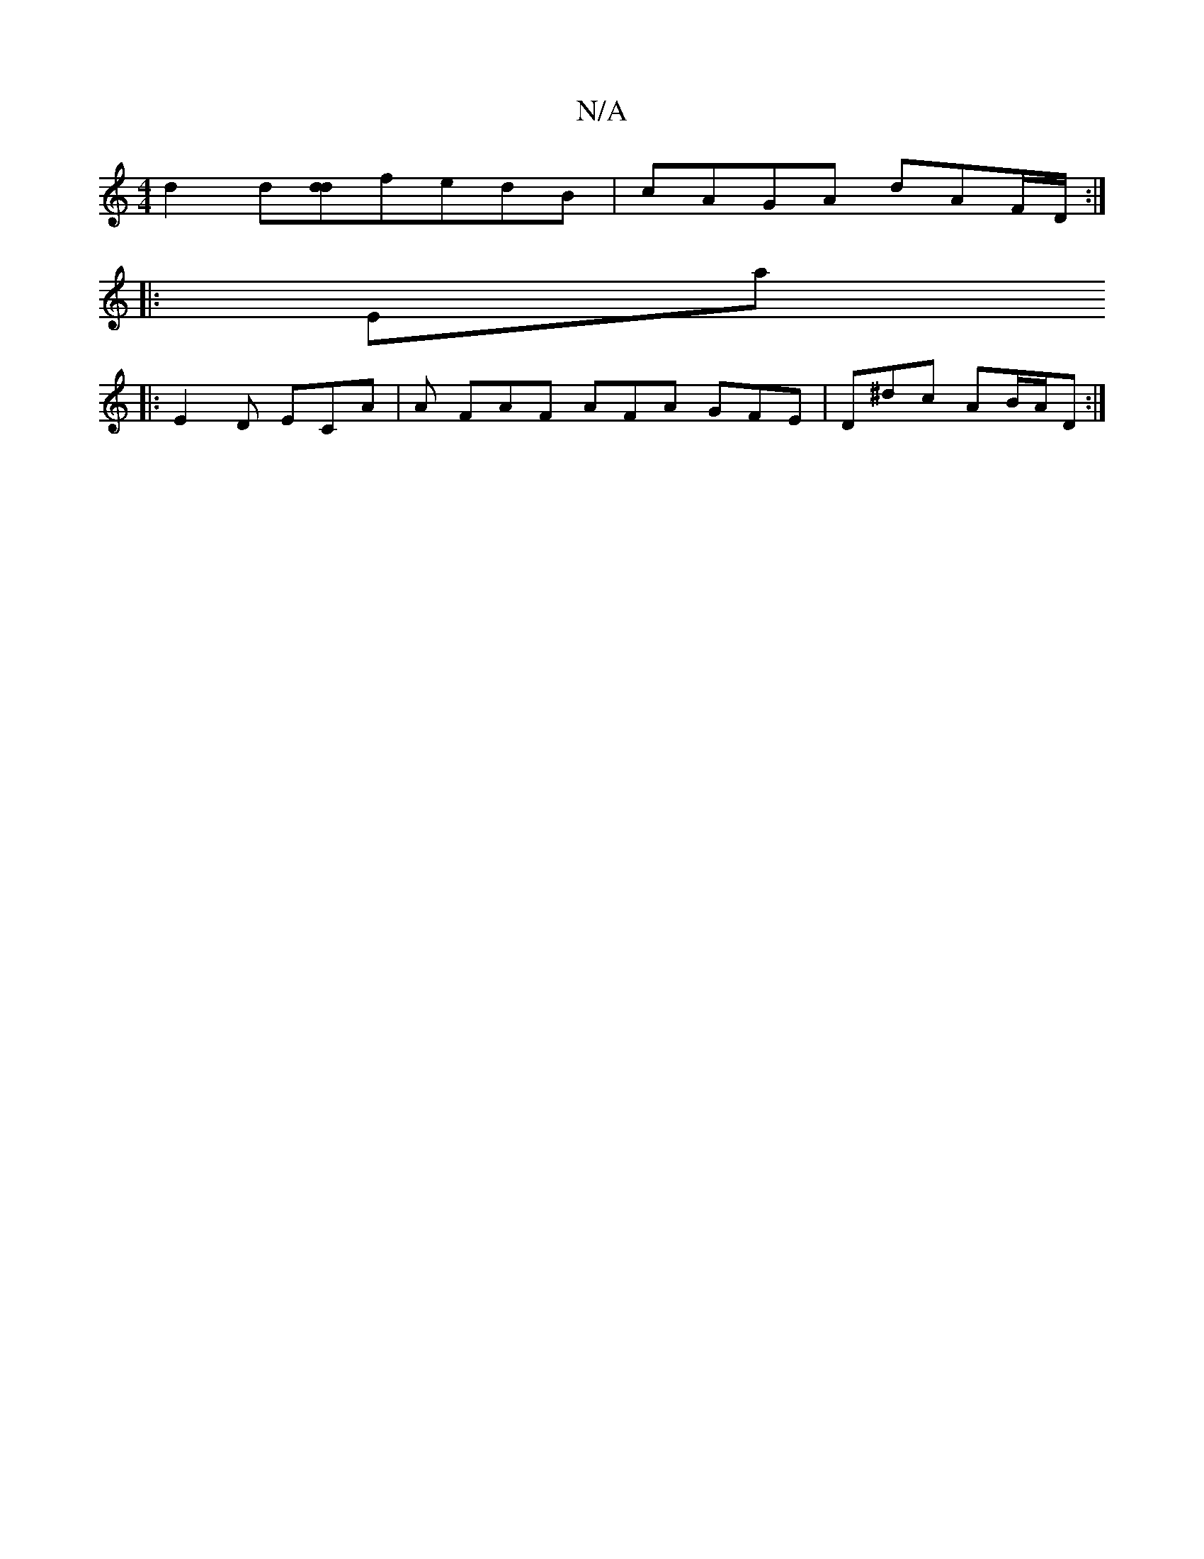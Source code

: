 X:1
T:N/A
M:4/4
R:N/A
K:Cmajor
2 d2 d[dd]fedB|cAGA dAF/2D/2:|
|: Emaj
|: E2D ECA | A FAF AFA GFE | D^dc AB/A/D :|

|: (3Gcd e=e age | faaa gagf | gded cc {/d}B | A2 AG A2 "B/c#"c>E{E}E | "Dm" d2e2 {a}g>a | ged {d}c2 B/2 A | BcA cAe